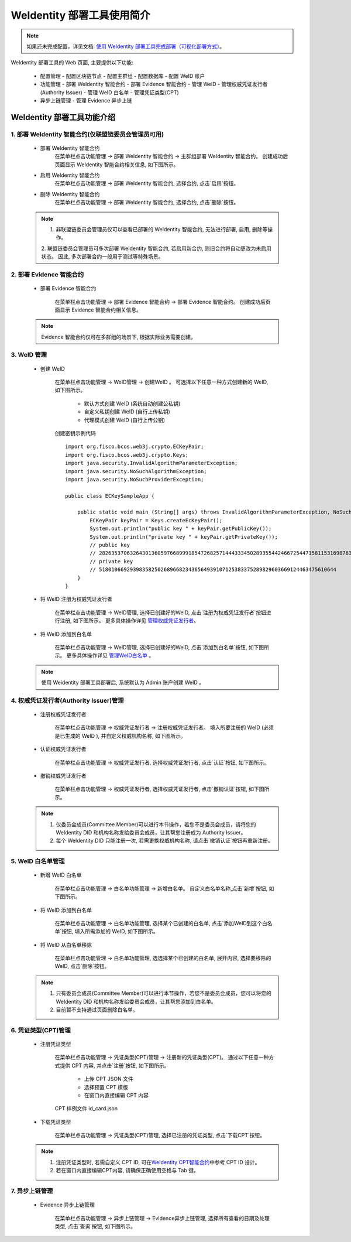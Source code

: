 .. role:: raw-html-m2r(raw)
   :format: html

.. _weidentity-quick-tools-web:

WeIdentity 部署工具使用简介
============================================================

.. note::
   如果还未完成配置，详见文档: \ `使用 WeIdentity 部署工具完成部署（可视化部署方式） <./deploy-via-web.html>`__\。


WeIdentity 部署工具的 Web 页面, 主要提供以下功能:

  - 配置管理
    - 配置区块链节点
    - 配置主群组
    - 配置数据库
    - 配置 WeID 账户

  - 功能管理
    - 部署 WeIdentity 智能合约
    - 部署 Evidence 智能合约
    - 管理 WeID
    - 管理权威凭证发行者(Authority Issuer)
    - 管理 WeID 白名单
    - 管理凭证类型(CPT)

  - 异步上链管理
    - 管理 Evidence 异步上链

   .. image:: images/weidentity-quick-tools-web.png
      :alt: weidentity-quick-tools-web.png


WeIdentity 部署工具功能介绍
--------------------------------

1. 部署 WeIdentity 智能合约(仅联盟链委员会管理员可用)
"""""""""""""""""""""""""""""""""""""""""""""""

   - 部署 WeIdentity 智能合约
      在菜单栏点击功能管理 -> 部署 WeIdentity 智能合约 -> 主群组部署 WeIdentity 智能合约。
      创建成功后页面显示 WeIdentity 智能合约相关信息, 如下图所示。

      .. image:: images/ weidentity-quick-tools-web-deploy-weid-contract.png
         :alt: weidentity-quick-tools-web-deploy-weid-contract.png

   - 启用 WeIdentity 智能合约
      在菜单栏点击功能管理 -> 部署 WeIdentity 智能合约, 选择合约, 点击`启用`按钮。

   - 删除 WeIdentity 智能合约
      在菜单栏点击功能管理 -> 部署 WeIdentity 智能合约, 选择合约, 点击`删除`按钮。

   .. note::
      1. 非联盟链委员会管理员仅可以查看已部署的 WeIdentity 智能合约, 无法进行部署, 启用, 删除等操作。
      2. 联盟链委员会管理员可多次部署 WeIdentity 智能合约, 若启用新合约, 则旧合约将自动更改为未启用状态。
      因此, 多次部署合约一般用于测试等特殊场景。

2. 部署 Evidence 智能合约
"""""""""""""""""""""""""""

   - 部署 Evidence 智能合约

      在菜单栏点击功能管理 -> 部署 Evidence 智能合约 -> 部署 Evidence 智能合约。
      创建成功后页面显示 Evidence 智能合约相关信息。

      .. image:: images/ weidentity-quick-tools-web-deploy-evidence-contract.png
         :alt: weidentity-quick-tools-web-deploy-evidence-contract.png

      .. image:: images/ weidentity-quick-tools-web-deploy-evidence-contract2.png
         :alt: weidentity-quick-tools-web-deploy-evidence-contract2.png

   .. note::
      Evidence 智能合约仅可在多群组的场景下, 根据实际业务需要创建。

3. WeID 管理
"""""""""""""""""""""""""""

   - 创建 WeID

      在菜单栏点击功能管理 -> WeID管理 -> 创建WeID 。
      可选择以下任意一种方式创建新的 WeID, 如下图所示。
         * 默认方式创建 WeID (系统自动创建公私钥)
         * 自定义私钥创建 WeID (自行上传私钥)
         * 代理模式创建 WeID (自行上传公钥)

      .. image:: images/weidentity-quick-tools-web-create-weid.png
         :alt: weidentity-quick-tools-web-create-weid.png

      .. _key_generation:

      创建密钥示例代码
      ::

         import org.fisco.bcos.web3j.crypto.ECKeyPair;
         import org.fisco.bcos.web3j.crypto.Keys;
         import java.security.InvalidAlgorithmParameterException;
         import java.security.NoSuchAlgorithmException;
         import java.security.NoSuchProviderException;

         public class ECKeySampleApp {

             public static void main (String[] args) throws InvalidAlgorithmParameterException, NoSuchAlgorithmException, NoSuchProviderException {
                 ECKeyPair keyPair = Keys.createEcKeyPair();
                 System.out.println("public key " + keyPair.getPublicKey());
                 System.out.println("private key " + keyPair.getPrivateKey());
                 // public key
                 // 2826353706326430136059766899918547268257144433345028935544246672544715811531698763009967557019653807523504447872634462259780101707992526761608737256788009
                 // private key
                 // 51801066929398358250268966823436564939107125383375289829603669124463475610644
             }
         }

   - 将 WeID 注册为权威凭证发行者

      在菜单栏点击功能管理 ->  WeID管理, 选择已创建好的WeID, 点击`注册为权威凭证发行者`按钮进行注册, 如下图所示。
      更多具体操作详见 管理权威凭证发行者_。

      .. image:: images/weidentity-quick-tools-web-create-weid-to-authority-issuer.png
         :alt: weidentity-quick-tools-web-create-weid-to-authority-issuer.png

   - 将 WeID 添加到白名单

      在菜单栏点击功能管理 ->  WeID管理, 选择已创建好的WeID, 点击`添加到白名单`按钮, 如下图所示。
      更多具体操作详见 管理WeID白名单_ 。

      .. image:: images/weidentity-quick-tools-web-create-weid-to-whitelist.png
         :alt: weidentity-quick-tools-web-create-weid-to-whitelist.png

   .. note::
     使用 Weidentity 部署工具部署后, 系统默认为 Admin 账户创建 WeID 。

.. _管理权威凭证发行者:

4. 权威凭证发行者(Authority Issuer)管理
"""""""""""""""""""""""""""""""""""""""

   - 注册权威凭证发行者

      在菜单栏点击功能管理 -> 权威凭证发行者 -> 注册权威凭证发行者。
      填入所要注册的 WeID (必须是已生成的 WeID ), 并自定义权威机构名称, 如下图所示。

      .. image:: images/weidentity-quick-tools-web-register-authority-issuer.png
         :alt: weidentity-quick-tools-web-register-authority-issuer.png


   - 认证权威凭证发行者

      在菜单栏点击功能管理 -> 权威凭证发行者, 选择权威凭证发行者, 点击`认证`按钮, 如下图所示。

      .. image:: images/weidentity-quick-tools-web-register-authority-issuer-auth.png
         :alt: weidentity-quick-tools-web-register-authority-issuer-auth.png

   - 撤销权威凭证发行者

      在菜单栏点击功能管理 -> 权威凭证发行者, 选择权威凭证发行者, 点击`撤销认证`按钮, 如下图所示。

      .. image:: images/weidentity-quick-tools-web-register-authority-issuer-revoke.png
         :alt: weidentity-quick-tools-web-register-authority-issuer-revoke.png

   .. note::
      1. 仅委员会成员(Committee Member)可以进行本节操作，若您不是委员会成员，请将您的 WeIdentity DID 和机构名称发给委员会成员，让其帮您注册成为 Authority Issuer。
      2. 每个 WeIdentity DID 只能注册一次, 若需更换权威机构名称, 请点击`撤销认证`按钮再重新注册。

.. _管理WeID白名单:

5. WeID 白名单管理
""""""""""""""""""""""""""""""""""""""""""""""""""""""

   - 新增 WeID 白名单

      在菜单栏点击功能管理 -> 白名单功能管理 -> 新增白名单。
      自定义白名单名称,点击`新增`按钮, 如下图所示。

      .. image:: images/weidentity-quick-tools-web-add-whitelist.png
         :alt: weidentity-quick-tools-web-add-whitelist.png

   - 将 WeID 添加到白名单

      在菜单栏点击功能管理 -> 白名单功能管理, 选择某个已创建的白名单, 点击`添加WeID到这个白名单`按钮, 填入所需添加的 WeID, 如下图所示。

      .. image:: images/weidentity-quick-tools-web-add-weid-to-whitelist.png
         :alt: weidentity-quick-tools-web-add-weid-to-whitelist.png

   - 将 WeID 从白名单移除

      在菜单栏点击功能管理 -> 白名单功能管理, 选选择某个已创建的白名单, 展开内容, 选择要移除的 WeID, 点击`删除`按钮。

   .. note::
      1. 只有委员会成员(Committee Member)可以进行本节操作，若您不是委员会成员，您可以将您的 WeIdentity DID 和机构名称发给委员会成员，让其帮您添加到白名单。
      2. 目前暂不支持通过页面删除白名单。

6. 凭证类型(CPT)管理
"""""""""""""""""""""""""""

   - 注册凭证类型

      在菜单栏点击功能管理 -> 凭证类型(CPT)管理 -> 注册新的凭证类型(CPT)。
      通过以下任意一种方式提供 CPT 内容, 并点击`注册`按钮, 如下图所示。
         * 上传 CPT JSON 文件
         * 选择预置 CPT 模版
         * 在窗口内直接编辑 CPT 内容

      .. image:: images/weidentity-quick-tools-web-register-cpt.png
         :alt: weidentity-quick-tools-web-register-cpt.png

      .. _cpt_sample:

      CPT 样例文件 id_card.json

      .. literalinclude:: ./samples/id_card.json


   - 下载凭证类型

      在菜单栏点击功能管理 -> 凭证类型(CPT)管理, 选择已注册的凭证类型, 点击`下载CPT`按钮。

   .. note::
      1. 注册凭证类型时, 若需自定义 CPT ID, 可在\ `WeIdentity CPT智能合约 <./weidentity-contract-design.html>`__\ 中参考 CPT ID 设计。
      2. 若在窗口内直接编辑CPT内容, 请确保正确使用空格与 Tab 键。

7. 异步上链管理
""""""""""""""""""""""""""""""""""""""""""""""""""""""

   - Evidence 异步上链管理

      在菜单栏点击功能管理 -> 异步上链管理 -> Evidence异步上链管理, 选择所有查看的日期及处理类型, 点击`查询`按钮, 如下图所示。

      .. image:: images/weidentity-quick-tools-web-check-evidence-on-chain.png
         :alt: weidentity-quick-tools-web-check-evidence-on-chain.png
